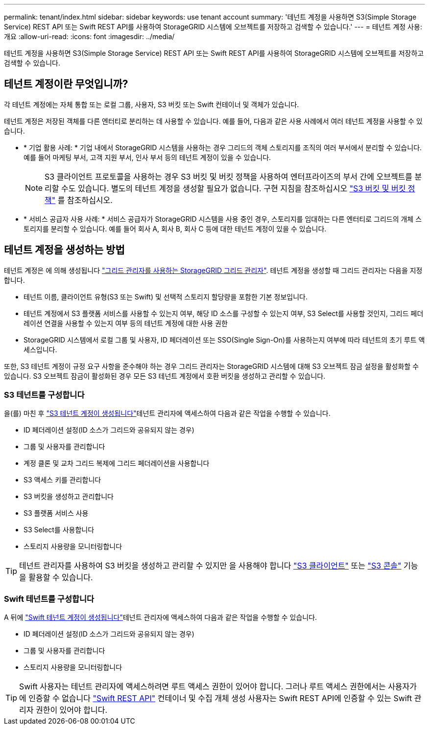 ---
permalink: tenant/index.html 
sidebar: sidebar 
keywords: use tenant account 
summary: '테넌트 계정을 사용하면 S3(Simple Storage Service) REST API 또는 Swift REST API를 사용하여 StorageGRID 시스템에 오브젝트를 저장하고 검색할 수 있습니다.' 
---
= 테넌트 계정 사용: 개요
:allow-uri-read: 
:icons: font
:imagesdir: ../media/


[role="lead"]
테넌트 계정을 사용하면 S3(Simple Storage Service) REST API 또는 Swift REST API를 사용하여 StorageGRID 시스템에 오브젝트를 저장하고 검색할 수 있습니다.



== 테넌트 계정이란 무엇입니까?

각 테넌트 계정에는 자체 통합 또는 로컬 그룹, 사용자, S3 버킷 또는 Swift 컨테이너 및 객체가 있습니다.

테넌트 계정은 저장된 객체를 다른 엔터티로 분리하는 데 사용할 수 있습니다. 예를 들어, 다음과 같은 사용 사례에서 여러 테넌트 계정을 사용할 수 있습니다.

* * 기업 활용 사례: * 기업 내에서 StorageGRID 시스템을 사용하는 경우 그리드의 객체 스토리지를 조직의 여러 부서에서 분리할 수 있습니다. 예를 들어 마케팅 부서, 고객 지원 부서, 인사 부서 등의 테넌트 계정이 있을 수 있습니다.
+

NOTE: S3 클라이언트 프로토콜을 사용하는 경우 S3 버킷 및 버킷 정책을 사용하여 엔터프라이즈의 부서 간에 오브젝트를 분리할 수도 있습니다. 별도의 테넌트 계정을 생성할 필요가 없습니다. 구현 지침을 참조하십시오 link:../s3/bucket-and-group-access-policies.html["S3 버킷 및 버킷 정책"] 를 참조하십시오.

* * 서비스 공급자 사용 사례: * 서비스 공급자가 StorageGRID 시스템을 사용 중인 경우, 스토리지를 임대하는 다른 엔터티로 그리드의 개체 스토리지를 분리할 수 있습니다. 예를 들어 회사 A, 회사 B, 회사 C 등에 대한 테넌트 계정이 있을 수 있습니다.




== 테넌트 계정을 생성하는 방법

테넌트 계정은 에 의해 생성됩니다 link:../admin/managing-tenants.html["그리드 관리자를 사용하는 StorageGRID 그리드 관리자"]. 테넌트 계정을 생성할 때 그리드 관리자는 다음을 지정합니다.

* 테넌트 이름, 클라이언트 유형(S3 또는 Swift) 및 선택적 스토리지 할당량을 포함한 기본 정보입니다.
* 테넌트 계정에서 S3 플랫폼 서비스를 사용할 수 있는지 여부, 해당 ID 소스를 구성할 수 있는지 여부, S3 Select를 사용할 것인지, 그리드 페더레이션 연결을 사용할 수 있는지 여부 등의 테넌트 계정에 대한 사용 권한
* StorageGRID 시스템에서 로컬 그룹 및 사용자, ID 페더레이션 또는 SSO(Single Sign-On)를 사용하는지 여부에 따라 테넌트의 초기 루트 액세스입니다.


또한, S3 테넌트 계정이 규정 요구 사항을 준수해야 하는 경우 그리드 관리자는 StorageGRID 시스템에 대해 S3 오브젝트 잠금 설정을 활성화할 수 있습니다. S3 오브젝트 잠금이 활성화된 경우 모든 S3 테넌트 계정에서 호환 버킷을 생성하고 관리할 수 있습니다.



=== S3 테넌트를 구성합니다

을(를) 마친 후 link:../admin/creating-tenant-account.html["S3 테넌트 계정이 생성됩니다"]테넌트 관리자에 액세스하여 다음과 같은 작업을 수행할 수 있습니다.

* ID 페더레이션 설정(ID 소스가 그리드와 공유되지 않는 경우)
* 그룹 및 사용자를 관리합니다
* 계정 클론 및 교차 그리드 복제에 그리드 페더레이션을 사용합니다
* S3 액세스 키를 관리합니다
* S3 버킷을 생성하고 관리합니다
* S3 플랫폼 서비스 사용
* S3 Select를 사용합니다
* 스토리지 사용량을 모니터링합니다



TIP: 테넌트 관리자를 사용하여 S3 버킷을 생성하고 관리할 수 있지만 을 사용해야 합니다 link:../s3/index.html["S3 클라이언트"] 또는 link:use-s3-console.html["S3 콘솔"] 기능을 활용할 수 있습니다.



=== Swift 테넌트를 구성합니다

A 뒤에 link:../admin/creating-tenant-account.html["Swift 테넌트 계정이 생성됩니다"]테넌트 관리자에 액세스하여 다음과 같은 작업을 수행할 수 있습니다.

* ID 페더레이션 설정(ID 소스가 그리드와 공유되지 않는 경우)
* 그룹 및 사용자를 관리합니다
* 스토리지 사용량을 모니터링합니다



TIP: Swift 사용자는 테넌트 관리자에 액세스하려면 루트 액세스 권한이 있어야 합니다. 그러나 루트 액세스 권한에서는 사용자가 에 인증할 수 없습니다 link:../swift/index.html["Swift REST API"] 컨테이너 및 수집 개체 생성 사용자는 Swift REST API에 인증할 수 있는 Swift 관리자 권한이 있어야 합니다.
